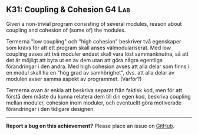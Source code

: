 #+html: <a name="31"></a>
** K31: Coupling & Cohesion :G4:Lab:

#+begin_summary
Given a non-trivial program consisting of several modules, reason
about coupling and cohesion of (some of) the modules.
#+end_summary

Termerna "low coupling" och "high cohesion" beskriver två
egenskaper som krävs för att ett program skall anses
välmodulariserat. Med low coupling avses att två moduler endast
skall vara löst sammanknutna, så att det är möjligt att byta ut en
av dem utan att göra några egentliga förändringar i den andra. Med
high cohesion avses att alla delar som finns i en modul skall ha
en "hög grad av samhörighet", dvs. att alla delar av modulen avser
samma aspekt av programmet. (Varför?)

Termerna ovan är enkla att beskriva separat från faktisk kod, men
för att förstå dem måste du kunna relatera dem till din egen kod,
beskriva coupling mellan moduler, cohesion inom moduler, och
eventuellt göra motiverade förändringar i den tidigare designen.



-----

*Report a bug on this achievement?* Please place an issue on [[https://github.com/IOOPM-UU/achievements/issues/new?title=Bug%20in%20achievement%20K31&body=Please%20describe%20the%20bug,%20comment%20or%20issue%20here&assignee=TobiasWrigstad][GitHub]].
